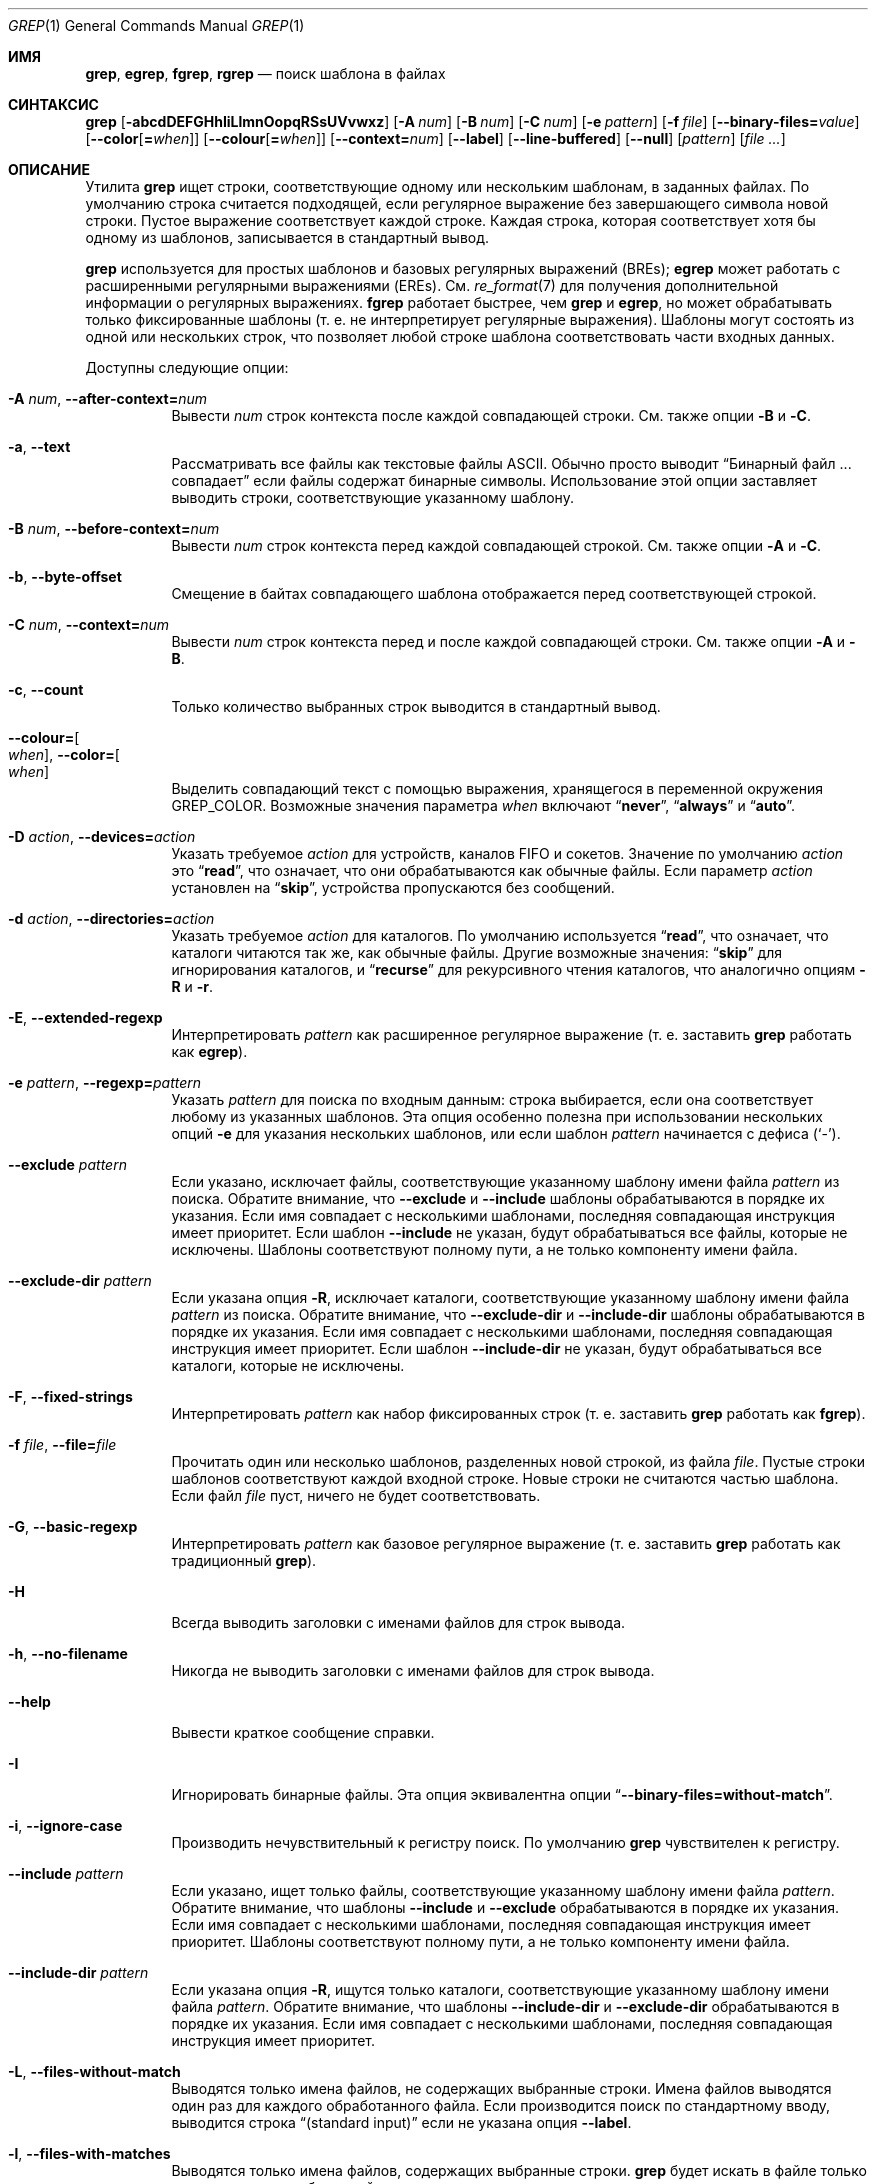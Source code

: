 .\"	$NetBSD: grep.1,v 1.2 2011/02/16 01:31:33 joerg Exp $
.\"	$OpenBSD: grep.1,v 1.38 2010/04/05 06:30:59 jmc Exp $
.\" Copyright (c) 1980, 1990, 1993
.\"	The Regents of the University of California.  All rights reserved.
.\"
.\" Redistribution and use in source and binary forms, with or without
.\" modification, are permitted provided that the following conditions
.\" are met:
.\" 1. Redistributions of source code must retain the above copyright
.\"    notice, this list of conditions and the following disclaimer.
.\" 2. Redistributions in binary form must reproduce the above copyright
.\"    notice, this list of conditions and the following disclaimer in the
.\"    documentation and/or other materials provided with the distribution.
.\" 3. Neither the name of the University nor the names of its contributors
.\"    may be used to endorse or promote products derived from this software
.\"    without specific prior written permission.
.\"
.\" THIS SOFTWARE IS PROVIDED BY THE REGENTS AND CONTRIBUTORS ``AS IS'' AND
.\" ANY EXPRESS OR IMPLIED WARRANTIES, INCLUDING, BUT NOT LIMITED TO, THE
.\" IMPLIED WARRANTIES OF MERCHANTABILITY AND FITNESS FOR A PARTICULAR PURPOSE
.\" ARE DISCLAIMED.  IN NO EVENT SHALL THE REGENTS OR CONTRIBUTORS BE LIABLE
.\" FOR ANY DIRECT, INDIRECT, INCIDENTAL, SPECIAL, EXEMPLARY, OR CONSEQUENTIAL
.\" DAMAGES (INCLUDING, BUT NOT LIMITED TO, PROCUREMENT OF SUBSTITUTE GOODS
.\" OR SERVICES; LOSS OF USE, DATA, OR PROFITS; OR BUSINESS INTERRUPTION)
.\" HOWEVER CAUSED AND ON ANY THEORY OF LIABILITY, WHETHER IN CONTRACT, STRICT
.\" LIABILITY, OR TORT (INCLUDING NEGLIGENCE OR OTHERWISE) ARISING IN ANY WAY
.\" OUT OF THE USE OF THIS SOFTWARE, EVEN IF ADVISED OF THE POSSIBILITY OF
.\" SUCH DAMAGE.
.\"
.\"	@(#)grep.1	8.3 (Berkeley) 4/18/94
.\"
.Dd 18 декабря 2022
.Dt GREP 1
.Os
.Sh ИМЯ
.Nm grep ,
.Nm egrep ,
.Nm fgrep ,
.Nm rgrep
.Nd поиск шаблона в файлах
.Sh СИНТАКСИС
.Nm grep
.Bk -words
.Op Fl abcdDEFGHhIiLlmnOopqRSsUVvwxz
.Op Fl A Ar num
.Op Fl B Ar num
.Op Fl C Ar num
.Op Fl e Ar pattern
.Op Fl f Ar file
.Op Fl Fl binary-files= Ns Ar value
.Op Fl Fl color Ns Op Cm = Ns Ar when
.Op Fl Fl colour Ns Op Cm = Ns Ar when
.Op Fl Fl context= Ns Ar num
.Op Fl Fl label
.Op Fl Fl line-buffered
.Op Fl Fl null
.Op Ar pattern
.Op Ar
.Ek
.Sh ОПИСАНИЕ
Утилита
.Nm grep
ищет строки, соответствующие одному или нескольким
шаблонам, в заданных файлах.
По умолчанию строка считается подходящей,
если регулярное выражение
.RE в шаблоне совпадает с входной строкой
без завершающего символа новой строки.
Пустое выражение соответствует каждой строке.
Каждая строка, которая соответствует хотя бы
одному из шаблонов, записывается в стандартный вывод.
.Pp
.Nm grep
используется для простых шаблонов и
базовых регулярных выражений
.Pq BREs ;
.Nm egrep
может работать с расширенными регулярными выражениями
.Pq EREs .
См.
.Xr re_format 7
для получения дополнительной информации
о регулярных выражениях.
.Nm fgrep
работает быстрее, чем
.Nm grep
и
.Nm egrep ,
но может обрабатывать только фиксированные шаблоны
(т. е. не интерпретирует регулярные выражения).
Шаблоны могут состоять из одной или нескольких строк,
что позволяет любой строке шаблона соответствовать
части входных данных.
.Pp
Доступны следующие опции:
.Bl -tag -width indent
.It Fl A Ar num , Fl Fl after-context= Ns Ar num
Вывести
.Ar num
строк контекста после каждой совпадающей строки.
См. также опции
.Fl B
и
.Fl C .
.It Fl a , Fl Fl text
Рассматривать все файлы как текстовые файлы ASCII.
Обычно
.Nm
просто выводит
.Dq Бинарный файл ... совпадает
если файлы содержат бинарные символы.
Использование этой опции заставляет
.Nm
выводить строки, соответствующие указанному шаблону.
.It Fl B Ar num , Fl Fl before-context= Ns Ar num
Вывести
.Ar num
строк контекста перед каждой совпадающей строкой.
См. также опции
.Fl A
и
.Fl C .
.It Fl b , Fl Fl byte-offset
Смещение в байтах совпадающего шаблона
отображается перед соответствующей строкой.
.It Fl C Ar num , Fl Fl context= Ns Ar num
Вывести
.Ar num
строк контекста перед и после каждой
совпадающей строки.
См. также опции
.Fl A
и
.Fl B .
.It Fl c , Fl Fl count
Только количество выбранных строк выводится
в стандартный вывод.
.It Fl Fl colour= Ns Oo Ar when Oc , Fl Fl color= Ns Oo Ar when Oc
Выделить совпадающий текст с помощью выражения,
хранящегося в переменной окружения
.Ev GREP_COLOR .
Возможные значения параметра
.Ar when
включают
.Dq Cm never ,
.Dq Cm always
и
.Dq Cm auto .
.It Fl D Ar action , Fl Fl devices= Ns Ar action
Указать требуемое
.Ar action
для устройств, каналов FIFO и сокетов.
Значение по умолчанию
.Ar action
это
.Dq Cm read ,
что означает, что они обрабатываются
как обычные файлы.
Если параметр
.Ar action
установлен на
.Dq Cm skip ,
устройства пропускаются без сообщений.
.It Fl d Ar action , Fl Fl directories= Ns Ar action
Указать требуемое
.Ar action
для каталогов.
По умолчанию используется
.Dq Cm read ,
что означает, что каталоги
читаются так же, как обычные файлы.
Другие возможные значения:
.Dq Cm skip
для игнорирования каталогов, и
.Dq Cm recurse
для рекурсивного чтения каталогов,
что аналогично опциям
.Fl R
и
.Fl r .
.It Fl E , Fl Fl extended-regexp
Интерпретировать
.Ar pattern
как расширенное регулярное выражение
(т. е. заставить
.Nm grep
работать как
.Nm egrep ) .
.It Fl e Ar pattern , Fl Fl regexp= Ns Ar pattern
Указать
.Ar pattern
для поиска по входным данным:
строка выбирается, если она соответствует
любому из указанных шаблонов. Эта опция
особенно полезна при использовании нескольких опций
.Fl e
для указания нескольких шаблонов,
или если шаблон
.Ar pattern
начинается с дефиса
.Pq Sq - .
.It Fl Fl exclude Ar pattern
Если указано, исключает файлы, соответствующие указанному
шаблону имени файла
.Ar pattern
из поиска.
Обратите внимание, что
.Fl Fl exclude
и
.Fl Fl include
шаблоны обрабатываются в порядке их указания.
Если имя совпадает с несколькими шаблонами,
последняя совпадающая инструкция имеет приоритет.
Если шаблон
.Fl Fl include
не указан, будут обрабатываться все файлы,
которые не исключены.
Шаблоны соответствуют полному пути,
а не только компоненту имени файла.
.It Fl Fl exclude-dir Ar pattern
Если указана опция
.Fl R ,
исключает каталоги, соответствующие
указанному шаблону имени файла
.Ar pattern
из поиска.
Обратите внимание, что
.Fl Fl exclude-dir
и
.Fl Fl include-dir
шаблоны обрабатываются в порядке их указания.
Если имя совпадает с несколькими шаблонами,
последняя совпадающая инструкция имеет приоритет.
Если шаблон
.Fl Fl include-dir
не указан, будут обрабатываться все каталоги,
которые не исключены.
.It Fl F , Fl Fl fixed-strings
Интерпретировать
.Ar pattern
как набор фиксированных строк
(т. е. заставить
.Nm grep
работать как
.Nm fgrep ) .
.It Fl f Ar file , Fl Fl file= Ns Ar file
Прочитать один или несколько шаблонов,
разделенных новой строкой, из файла
.Ar file .
Пустые строки шаблонов соответствуют каждой
входной строке.
Новые строки не считаются частью шаблона.
Если файл
.Ar file
пуст, ничего не будет соответствовать.
.It Fl G , Fl Fl basic-regexp
Интерпретировать
.Ar pattern
как базовое регулярное выражение
(т. е. заставить
.Nm grep
работать как традиционный
.Nm grep ) .
.It Fl H
Всегда выводить заголовки с именами файлов
для строк вывода.
.It Fl h , Fl Fl no-filename
Никогда не выводить заголовки с именами файлов
.Пq т. е. имена файлов
для строк вывода.
.It Fl Fl help
Вывести краткое сообщение справки.
.It Fl I
Игнорировать бинарные файлы.
Эта опция эквивалентна опции
.Dq Fl Fl binary-files= Ns Cm without-match .
.It Fl i , Fl Fl ignore-case
Производить нечувствительный к регистру поиск.
По умолчанию
.Nm grep
чувствителен к регистру.
.It Fl Fl include Ar pattern
Если указано, ищет только файлы, соответствующие
указанному шаблону имени файла
.Ar pattern .
Обратите внимание, что шаблоны
.Fl Fl include
и
.Fl Fl exclude
обрабатываются в порядке их указания.
Если имя совпадает с несколькими шаблонами,
последняя совпадающая инструкция имеет приоритет.
Шаблоны соответствуют полному пути,
а не только компоненту имени файла.
.It Fl Fl include-dir Ar pattern
Если указана опция
.Fl R ,
ищутся только каталоги, соответствующие указанному
шаблону имени файла
.Ar pattern .
Обратите внимание, что шаблоны
.Fl Fl include-dir
и
.Fl Fl exclude-dir
обрабатываются в порядке их указания.
Если имя совпадает с несколькими шаблонами,
последняя совпадающая инструкция имеет приоритет.
.It Fl L , Fl Fl files-without-match
Выводятся только имена файлов, не содержащих
выбранные строки.
Имена файлов выводятся один раз для каждого
обработанного файла.
Если производится поиск по стандартному вводу,
выводится строка
.Dq (standard input)
если не указана опция
.Fl Fl label .
.It Fl l , Fl Fl files-with-matches
Выводятся только имена файлов, содержащих
выбранные строки.
.Nm grep
будет искать в файле только до тех пор,
пока не будет найдено совпадение,
что делает поиск потенциально менее затратным.
Имена файлов выводятся один раз для каждого
обработанного файла.
Если производится поиск по стандартному вводу,
выводится строка
.Dq (standard input)
если не указана опция
.Fl Fl label .
.It Fl Fl label
Метка, которая используется вместо
.Dq (standard input)
для файла, где обычно выводилось бы имя файла.
Эта опция применяется к опциям
.Fl H ,
.Fl L
и
.Fl l .
.It Fl Fl mmap
Использовать
.Xr mmap 2
вместо
.Xr read 2
для чтения входных данных, что в некоторых случаях
может повысить производительность, но может привести
к неопределенному поведению.
.It Fl m Ar num , Fl Fl max-count= Ns Ar num
Прекратить чтение файла после
.Ar num
совпадений.
.It Fl n , Fl Fl line-number
Каждая выводимая строка предваряется ее относительным
номером в файле,
начиная с 1.
Счетчик строк сбрасывается для каждого обработанного файла.
Эта опция игнорируется, если указаны
.Fl c ,
.Fl L ,
.Fl l
или
.Fl q .
.It Fl Fl null
Выводит нулевой байт после имени файла.
.It Fl O
Если указана опция
.Fl R ,
символические ссылки следуются только если они явно
указаны в командной строке.
По умолчанию символические ссылки не следуются.
.It Fl o , Fl Fl only-matching
Выводит только ту часть строк, которая совпадает
с шаблоном.
.It Fl p
Если указана опция
.Fl R ,
символические ссылки не следуются.
Это значение по умолчанию.
.It Fl q , Fl Fl quiet , Fl Fl silent
Тихий режим:
подавление обычного вывода.
.Nm grep
будет искать в файле только до тех пор, пока не
будет найдено совпадение,
что делает поиск потенциально менее затратным.
.It Fl R , Fl r , Fl Fl recursive
Рекурсивный поиск в подкаталогах, указанных
в командной строке.
(т. е. заставить
.Nm grep
работать как
.Nm rgrep ) .
.It Fl S
Если указана опция
.Fl R ,
все символические ссылки следуются.
По умолчанию символические ссылки не следуются.
.It Fl s , Fl Fl no-messages
Тихий режим.
Несуществующие и недоступные для чтения файлы
игнорируются
(т. е. их сообщения об ошибках подавляются).
.It Fl U , Fl Fl binary
Поиск в бинарных файлах, но без попытки вывести
их содержимое.
.It Fl u
Эта опция не оказывает влияния и предоставлена
только для совместимости с GNU grep.
.It Fl V , Fl Fl version
Вывести информацию о версии и выйти.
.It Fl v , Fl Fl invert-match
Выбранные строки — это те, которые
.Em не
совпадают с любым из указанных шаблонов.
.It Fl w , Fl Fl word-regexp
Выражение ищется как слово (как если бы
оно было окружено
.Sq [[:<:]]
и
.Sq [[:>:]] ;
см.
.Xr re_format 7 ) .
Эта опция не действует, если также указана опция
.Fl x .
.It Fl x , Fl Fl line-regexp
Только строки, которые полностью соответствуют
фиксированной строке или регулярному
выражению, считаются совпадающими.
.It Fl y
Эквивалентно опции
.Fl i .
Устаревшая.
.It Fl z , Fl Fl null-data
Рассматривать входные и выходные данные как
последовательности строк, разделенных
нулевым байтом, а не новой строкой.
.It Fl Fl binary-files= Ns Ar value
Управляет поиском и выводом бинарных файлов.
Доступные варианты:
.Bl -tag -compact -width "binary (по умолчанию)"
.It Cm binary No (по умолчанию)
Искать в бинарных файлах, но не выводить их содержимое.
.It Cm without-match
Не искать в бинарных файлах.
.It Cm text
Рассматривать все файлы как текстовые.
.El
.It Fl Fl line-buffered
Принудительно использовать буферизацию вывода построчно.
По умолчанию вывод буферизуется построчно, если
стандартный вывод — это терминал,
и блочно в противном случае.
.El
.Pp
Если не указаны файлы для обработки,
используется стандартный ввод.
Дополнительно,
.Dq Cm -
может быть использовано вместо имени файла в любом месте,
где принимается имя файла,
для чтения из стандартного ввода.
Это касается как аргументов для опции
.Fl f ,
так и файловых аргументов.
.Sh ПЕРЕМЕННЫЕ ОКРУЖЕНИЯ
Следующие переменные окружения влияют на выполнение
.Nm :
.Bl -tag -width "GREP_OPTIONS"
.It Ev GREP_COLOR
Эта переменная задает цвет, используемый для выделения
совпадающего (непустого) текста.
.It Ev GREP_OPTIONS
Эта переменная задает параметры по умолчанию,
которые помещаются перед любыми явными параметрами.
Это может вызвать проблемы с портативными скриптами.
.It Ev TERM
Эта переменная задает тип терминала, консоли или
дисплейного устройства,
которое будет использоваться.
См.
.Xr term 7 .
.El
.Sh КОД ЗАВЕРШЕНИЯ
Утилита
.Nm grep
завершается с одним из следующих значений:
.Pp
.Bl -tag -width flag -compact
.It Li 0
Были выбраны одна или несколько строк.
.It Li 1
Не было выбрано ни одной строки.
.It Li \*(Gt1
Произошла ошибка.
.El
.Sh ПРИМЕРЫ
.Bl -dash
.It
Найти все вхождения шаблона
.Sq patricia
в файле:
.Pp
.Dl $ grep 'patricia' myfile
.It
То же самое, но искать только полные слова:
.Pp
.Dl $ grep -w 'patricia' myfile
.It
Подсчитать количество вхождений точного шаблона
.Sq FOO :
.Pp
.Dl $ grep -c FOO myfile
.It
То же самое, но игнорируя регистр:
.Pp
.Dl $ grep -c -i FOO myfile
.It
Найти все вхождения шаблона
.Ql .Pp
в начале строки:
.Pp
.Dl $ grep '^\e.Pp' myfile
.Pp
Кавычки гарантируют, что все выражение будет
интерпретировано утилитой
.Nm grep
вместо оболочки пользователя.
Символ каретки
.Ql ^ 
соответствует пустой строке в начале строки,
а символ
.Ql \e
экранирует точку
.Ql \&. ,
которая иначе соответствовала бы любому символу.
.It
Найти все строки в файле, которые не содержат слов
.Sq foo
или
.Sq bar :
.Pp
.Dl $ grep -v -e 'foo' -e 'bar' myfile
.It
Просмотреть файл
.Sq calendar
в поисках чисел 19, 20 или 25, используя
расширенные регулярные выражения:
.Pp
.Dl $ egrep '19|20|25' calendar
.It
Показать строки с совпадениями и имена файлов с расширением
.Sq *.h ,
содержащие шаблон
.Sq FIXME .
Выполнить поиск рекурсивно из директории
.Pa /usr/src/sys/arm :
.Pp
.Dl $ grep -H -R FIXME --include="*.h" /usr/src/sys/arm/
.It
То же самое, но показывать только имя файла с совпадением:
.Pp
.Dl $ grep -l -R FIXME --include="*.h" /usr/src/sys/arm/
.It
Показать строки, содержащие текст
.Sq foo .
Совпадающая часть строки будет выделена цветом,
и каждая строка будет
начинаться с номера строки и смещения
в файле для этих строк:
.Pp
.Dl $ grep -b --colour -n foo myfile
.It
Показать строки, которые соответствуют шаблону
расширенного регулярного выражения,
прочитанному из стандартного ввода:
.Pp
.Dl $ echo -e 'Free\enBSD\enAll.*reserved' | grep -E -f - myfile
.It
Показать строки из вывода команды
.Xr pciconf 8 ,
которые соответствуют указанному расширенному
регулярному выражению,
с тремя строками контекста до совпадения и одной
строкой контекста после него:
.Pp
.Dl $ pciconf -lv | grep -B3 -A1 -E 'class.*=.*storage'
.It
Подавить любой вывод и использовать код завершения,
чтобы показать соответствующее сообщение:
.Pp
.Dl $ grep -q foo myfile && echo Файл содержит совпадения
.El
.Sh СМ. ТАКЖЕ
.Xr ed 1 ,
.Xr ex 1 ,
.Xr sed 1 ,
.Xr zgrep 1 ,
.Xr re_format 7
.Sh СТАНДАРТЫ
Утилита
.Nm
соответствует спецификации
.St -p1003.1-2008 .
.Pp
Опции
.Op Fl AaBbCDdGHhILmopRSUVw
являются расширениями этой спецификации, а поведение
опции
.Fl f
при использовании с пустым файлом шаблонов не определено.
.Pp
Все длинные опции предоставлены для совместимости с
GNU-версиями этой утилиты.
.Pp
Исторические версии утилиты
.Nm grep
также поддерживали опции
.Op Fl ruy .
Эта реализация поддерживает эти опции;
однако их использование крайне не рекомендуется.
.Sh ИСТОРИЯ
Команда
.Nm grep
впервые появилась в
.At v6 .
